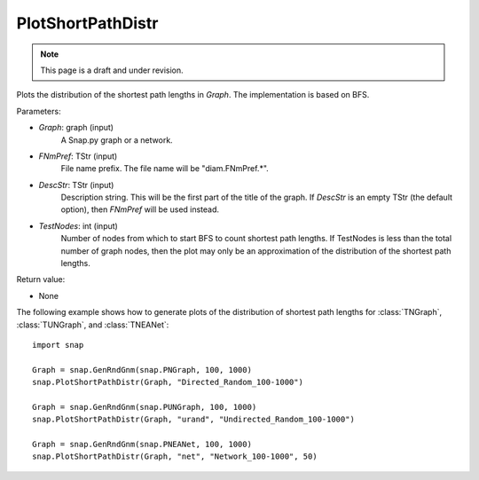 PlotShortPathDistr
''''''''''''''''''
.. note::

    This page is a draft and under revision.


.. function:: PlotShortPathDistr(Graph, FNmPref, DescStr = TStr(), int TestNodes = TInt.Mx)

Plots the distribution of the shortest path lengths in *Graph*.  The implementation is based on BFS.

Parameters:

- *Graph*: graph (input)
    A Snap.py graph or a network.

- *FNmPref*: TStr (input)
    File name prefix.  The file name will be "diam.FNmPref.*".

- *DescStr*: TStr (input)
    Description string. This will be the first part of the title of the graph.  If *DescStr* is an empty TStr (the default option), then *FNmPref* will be used instead.

- *TestNodes*: int (input)
    Number of nodes from which to start BFS to count shortest path lengths.  If TestNodes is less than the total number of graph nodes, then the plot may only be an approximation of the distribution of the shortest path lengths.

Return value:

- None

The following example shows how to generate plots of the distribution of shortest path lengths for
:class:`TNGraph`, :class:`TUNGraph`, and :class:`TNEANet`::

    import snap
    
    Graph = snap.GenRndGnm(snap.PNGraph, 100, 1000)
    snap.PlotShortPathDistr(Graph, "Directed_Random_100-1000")
    
    Graph = snap.GenRndGnm(snap.PUNGraph, 100, 1000)
    snap.PlotShortPathDistr(Graph, "urand", "Undirected_Random_100-1000")
    
    Graph = snap.GenRndGnm(snap.PNEANet, 100, 1000)
    snap.PlotShortPathDistr(Graph, "net", "Network_100-1000", 50)
    
